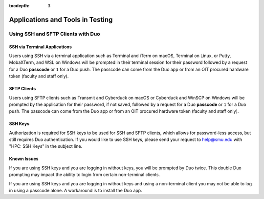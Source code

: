 .. _testing:

:tocdepth: 3

Applications and Tools in Testing
#################################

Using SSH and SFTP Clients with Duo
===================================

SSH via Terminal Applications
^^^^^^^^^^^^^^^^^^^^^^^^^^^^^

Users using SSH via a terminal application such as Terminal and iTerm on macOS,
Terminal on Linux, or Putty, MobaXTerm, and WSL on Windows will be prompted in
their terminal session for their password followed by a request for a Duo
**passcode** or ``1`` for a Duo push. The passcode can come from the Duo app or
from an OIT procured hardware token (faculty and staff only).

SFTP Clients
^^^^^^^^^^^^

Users using SFTP clients such as Transmit and Cyberduck on macOS or Cyberduck
and WinSCP on Windows will be prompted by the application for their password,
if not saved, followed by a request for a Duo **passcode** or ``1`` for a Duo
push. The passcode can come from the Duo app or from an OIT procured hardware
token (faculty and staff only).

SSH Keys
^^^^^^^^

Authorization is required for SSH keys to be used for SSH and SFTP clients,
which allows for password-less access, but still requires Duo authentication.
If you would like to use SSH keys, please send your request to help@smu.edu
with "HPC: SSH Keys" in the subject line.

Known Issues
^^^^^^^^^^^^

If you are using SSH keys and you are logging in without keys, you will be
prompted by Duo twice. This double Duo prompting may impact the ability to
login from certain non-terminal clients.

If you are using SSH keys and you are logging in without keys and using a
non-terminal client you may not be able to log in using a passcode alone. A
workaround is to install the Duo app.

